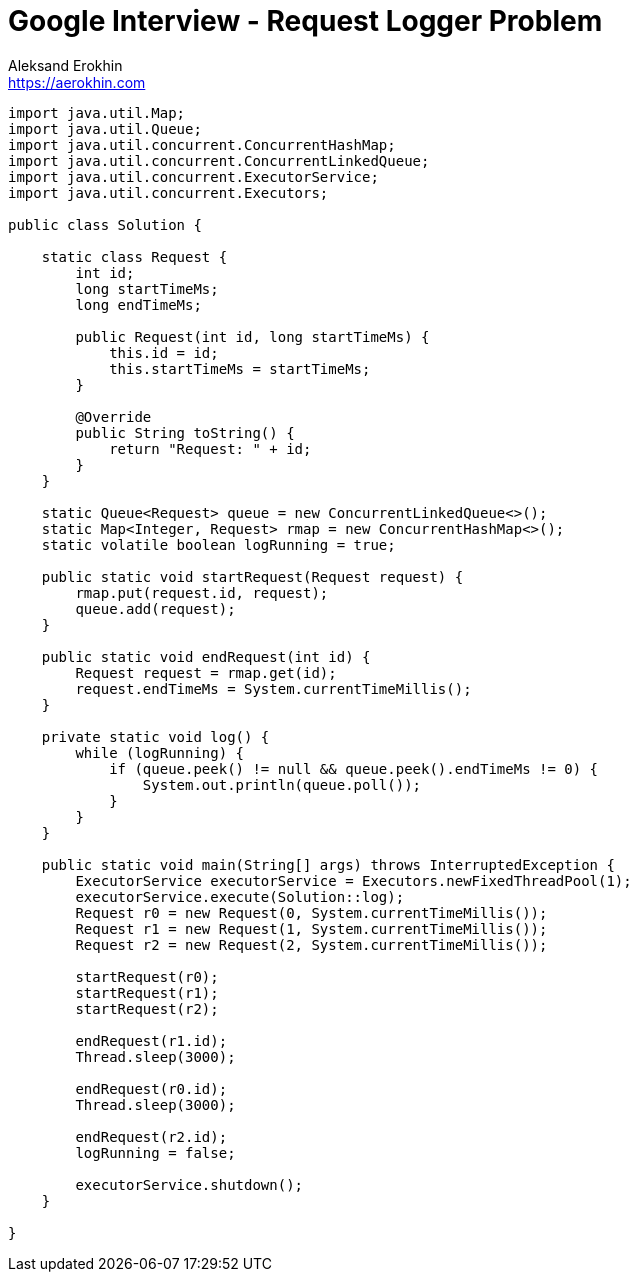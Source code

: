 = Google Interview - Request Logger Problem
Aleksand Erokhin <https://aerokhin.com>
:stylesdir: ../stylesheets
:stylesheet: adoc-github.css
:imagedir: ../images
:icons: font
:favicon: {imagedir}/lightbulb.png

[source,java]
----
import java.util.Map;
import java.util.Queue;
import java.util.concurrent.ConcurrentHashMap;
import java.util.concurrent.ConcurrentLinkedQueue;
import java.util.concurrent.ExecutorService;
import java.util.concurrent.Executors;

public class Solution {

    static class Request {
        int id;
        long startTimeMs;
        long endTimeMs;

        public Request(int id, long startTimeMs) {
            this.id = id;
            this.startTimeMs = startTimeMs;
        }

        @Override
        public String toString() {
            return "Request: " + id;
        }
    }

    static Queue<Request> queue = new ConcurrentLinkedQueue<>();
    static Map<Integer, Request> rmap = new ConcurrentHashMap<>();
    static volatile boolean logRunning = true;

    public static void startRequest(Request request) {
        rmap.put(request.id, request);
        queue.add(request);
    }

    public static void endRequest(int id) {
        Request request = rmap.get(id);
        request.endTimeMs = System.currentTimeMillis();
    }

    private static void log() {
        while (logRunning) {
            if (queue.peek() != null && queue.peek().endTimeMs != 0) {
                System.out.println(queue.poll());
            }
        }
    }

    public static void main(String[] args) throws InterruptedException {
        ExecutorService executorService = Executors.newFixedThreadPool(1);
        executorService.execute(Solution::log);
        Request r0 = new Request(0, System.currentTimeMillis());
        Request r1 = new Request(1, System.currentTimeMillis());
        Request r2 = new Request(2, System.currentTimeMillis());

        startRequest(r0);
        startRequest(r1);
        startRequest(r2);

        endRequest(r1.id);
        Thread.sleep(3000);

        endRequest(r0.id);
        Thread.sleep(3000);

        endRequest(r2.id);
        logRunning = false;

        executorService.shutdown();
    }

}
----